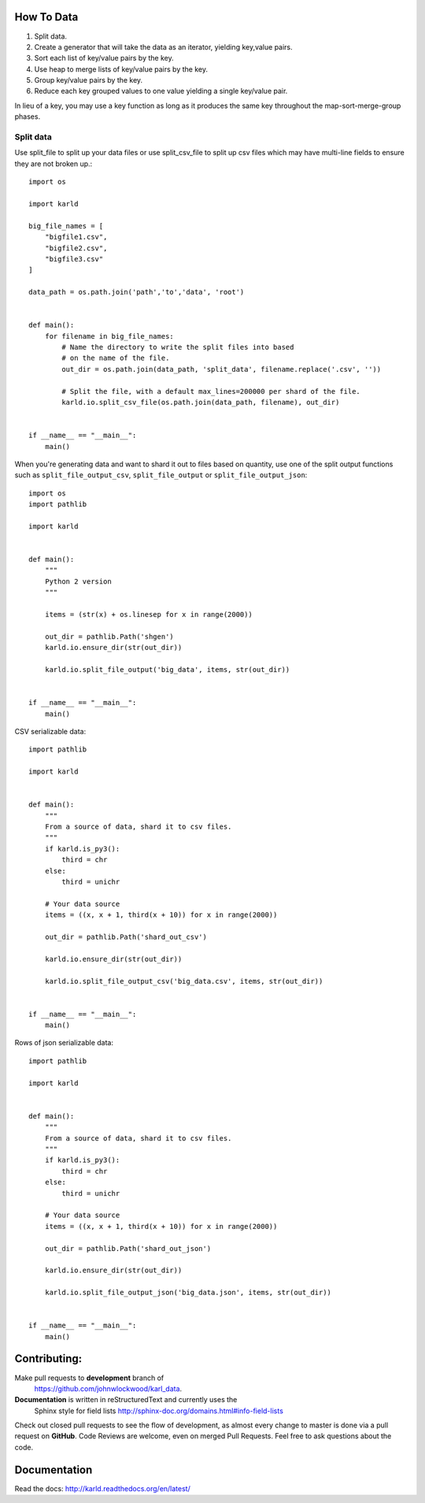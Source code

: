 How To Data
======================

1. Split data.
2. Create a generator that will take the data as an iterator, yielding key,value pairs.
3. Sort each list of key/value pairs by the key.
4. Use heap to merge lists of key/value pairs by the key.
5. Group key/value pairs by the key.
6. Reduce each key grouped values to one value yielding a single key/value pair.

In lieu of a key, you may use a key function as long as it produces the
same key throughout the map-sort-merge-group phases.

Split data
----------------------

Use split_file to split up your data files or use split_csv_file to split up
csv files which may have multi-line fields to ensure they are not broken up.::

    import os

    import karld

    big_file_names = [
        "bigfile1.csv",
        "bigfile2.csv",
        "bigfile3.csv"
    ]

    data_path = os.path.join('path','to','data', 'root')


    def main():
        for filename in big_file_names:
            # Name the directory to write the split files into based
            # on the name of the file.
            out_dir = os.path.join(data_path, 'split_data', filename.replace('.csv', ''))

            # Split the file, with a default max_lines=200000 per shard of the file.
            karld.io.split_csv_file(os.path.join(data_path, filename), out_dir)


    if __name__ == "__main__":
        main()


When you're generating data and want to shard it out to files based on quantity, use
one of the split output functions such as ``split_file_output_csv``, ``split_file_output`` or
``split_file_output_json``::

    import os
    import pathlib

    import karld


    def main():
        """
        Python 2 version
        """

        items = (str(x) + os.linesep for x in range(2000))

        out_dir = pathlib.Path('shgen')
        karld.io.ensure_dir(str(out_dir))

        karld.io.split_file_output('big_data', items, str(out_dir))


    if __name__ == "__main__":
        main()

CSV serializable data::

    import pathlib

    import karld


    def main():
        """
        From a source of data, shard it to csv files.
        """
        if karld.is_py3():
            third = chr
        else:
            third = unichr

        # Your data source
        items = ((x, x + 1, third(x + 10)) for x in range(2000))

        out_dir = pathlib.Path('shard_out_csv')

        karld.io.ensure_dir(str(out_dir))

        karld.io.split_file_output_csv('big_data.csv', items, str(out_dir))


    if __name__ == "__main__":
        main()


Rows of json serializable data::

    import pathlib

    import karld


    def main():
        """
        From a source of data, shard it to csv files.
        """
        if karld.is_py3():
            third = chr
        else:
            third = unichr

        # Your data source
        items = ((x, x + 1, third(x + 10)) for x in range(2000))

        out_dir = pathlib.Path('shard_out_json')

        karld.io.ensure_dir(str(out_dir))

        karld.io.split_file_output_json('big_data.json', items, str(out_dir))


    if __name__ == "__main__":
        main()



Contributing:
==================
Make pull requests to **development** branch of
 https://github.com/johnwlockwood/karl_data.

**Documentation** is written in reStructuredText and currently uses the
 Sphinx style for field
 lists http://sphinx-doc.org/domains.html#info-field-lists

Check out closed pull requests to see the flow of development, as almost
every change to master is done via a pull request on **GitHub**. Code Reviews
are welcome, even on merged Pull Requests. Feel free to ask questions about
the code.

Documentation
========================
Read the docs: http://karld.readthedocs.org/en/latest/
